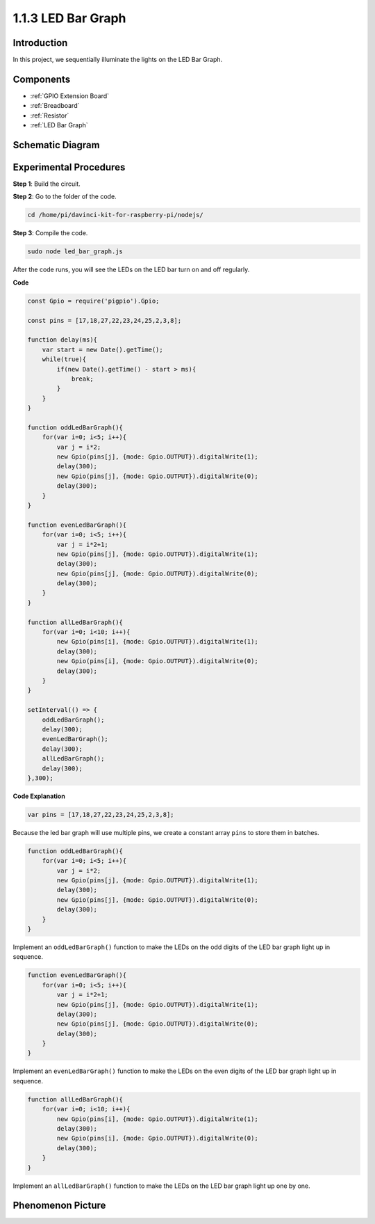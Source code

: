 1.1.3 LED Bar Graph
======================

Introduction
-------------

In this project, we sequentially illuminate the lights on the LED Bar
Graph.

Components
----------------

.. image:: img/list_led_bar.png

* :ref:`GPIO Extension Board`
* :ref:`Breadboard`
* :ref:`Resistor`
* :ref:`LED Bar Graph`

Schematic Diagram
-------------------------

.. image:: img/schematic_led_bar.png

Experimental Procedures
------------------------------

**Step 1**: Build the circuit.

.. node::
    Pay attention to the direction when connecting. If you connect it backwards, it will not light up.

.. image:: img/image66.png

**Step 2**: Go to the folder of the code.

.. raw:: html

    <run></run>

.. code-block::

    cd /home/pi/davinci-kit-for-raspberry-pi/nodejs/ 

**Step 3**: Compile the code.

.. raw:: html

    <run></run>

.. code-block::

    sudo node led_bar_graph.js

After the code runs, you will see the LEDs on the LED bar turn on and off regularly.

**Code**

.. code-block:: python

    const Gpio = require('pigpio').Gpio;

    const pins = [17,18,27,22,23,24,25,2,3,8];

    function delay(ms){
        var start = new Date().getTime();	
        while(true){
            if(new Date().getTime() - start > ms){
                break;		
            }	  
        }
    }

    function oddLedBarGraph(){
        for(var i=0; i<5; i++){
            var j = i*2;
            new Gpio(pins[j], {mode: Gpio.OUTPUT}).digitalWrite(1);
            delay(300);
            new Gpio(pins[j], {mode: Gpio.OUTPUT}).digitalWrite(0);
            delay(300);  
        }
    }

    function evenLedBarGraph(){
        for(var i=0; i<5; i++){
            var j = i*2+1;
            new Gpio(pins[j], {mode: Gpio.OUTPUT}).digitalWrite(1);
            delay(300);
            new Gpio(pins[j], {mode: Gpio.OUTPUT}).digitalWrite(0);
            delay(300);  
        }
    }

    function allLedBarGraph(){
        for(var i=0; i<10; i++){
            new Gpio(pins[i], {mode: Gpio.OUTPUT}).digitalWrite(1);
            delay(300);
            new Gpio(pins[i], {mode: Gpio.OUTPUT}).digitalWrite(0);
            delay(300);  
        }
    }

    setInterval(() => {
        oddLedBarGraph();
        delay(300);
        evenLedBarGraph();
        delay(300);
        allLedBarGraph();
        delay(300);
    },300);    

**Code Explanation**

.. code-block::

    var pins = [17,18,27,22,23,24,25,2,3,8];

Because the led bar graph will use multiple pins, we create a constant array ``pins`` to store them in batches.

.. code-block::

    function oddLedBarGraph(){
        for(var i=0; i<5; i++){
            var j = i*2;
            new Gpio(pins[j], {mode: Gpio.OUTPUT}).digitalWrite(1);
            delay(300);
            new Gpio(pins[j], {mode: Gpio.OUTPUT}).digitalWrite(0);
            delay(300);  
        }
    }

Implement an ``oddLedBarGraph()`` function to make the LEDs on the odd digits of the LED bar graph light up in sequence.    

.. code-block::

    function evenLedBarGraph(){
        for(var i=0; i<5; i++){
            var j = i*2+1;
            new Gpio(pins[j], {mode: Gpio.OUTPUT}).digitalWrite(1);
            delay(300);
            new Gpio(pins[j], {mode: Gpio.OUTPUT}).digitalWrite(0);
            delay(300);  
        }
    }

Implement an ``evenLedBarGraph()`` function to make the LEDs on the even digits of the LED bar graph light up in sequence. 

.. code-block::

    function allLedBarGraph(){
        for(var i=0; i<10; i++){
            new Gpio(pins[i], {mode: Gpio.OUTPUT}).digitalWrite(1);
            delay(300);
            new Gpio(pins[i], {mode: Gpio.OUTPUT}).digitalWrite(0);
            delay(300);  
        }
    }

Implement an ``allLedBarGraph()`` function to make the LEDs on the LED bar graph light up one by one. 

Phenomenon Picture
---------------------------

.. image:: img/image67.jpeg



